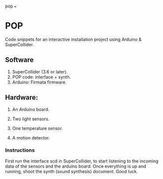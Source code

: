 pop
===

* POP

Code snippets for an interactive installation project using Arduino & SuperCollider.

** Software
1. SuperCollider (3.6 or later).
2. POP code: interface + synth.
3. Arduino: Firmata firmware.

** Hardware:
1. An Arduino board.

2. Two light sensors.

3.  One temperature sensor.

4.  A motion detector.

*** Instructions

First run the interface scd in SuperCollider, to start listening to the incoming data of the sensors and the arduino board. Once everything is up and running, shoot the synth (sound synthesis) document. Good luck.
